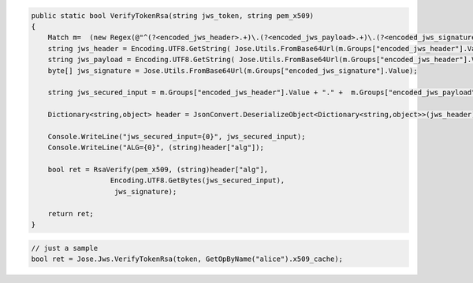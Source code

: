.. code-block:: csharp

        public static bool VerifyTokenRsa(string jws_token, string pem_x509)
        {
            Match m=  (new Regex(@"^(?<encoded_jws_header>.+)\.(?<encoded_jws_payload>.+)\.(?<encoded_jws_signature>.+)$")).Match(jws_token);
            string jws_header = Encoding.UTF8.GetString( Jose.Utils.FromBase64Url(m.Groups["encoded_jws_header"].Value)) ;
            string jws_payload = Encoding.UTF8.GetString( Jose.Utils.FromBase64Url(m.Groups["encoded_jws_header"].Value)) ;
            byte[] jws_signature = Jose.Utils.FromBase64Url(m.Groups["encoded_jws_signature"].Value);

            string jws_secured_input = m.Groups["encoded_jws_header"].Value + "." +  m.Groups["encoded_jws_payload"].Value;

            Dictionary<string,object> header = JsonConvert.DeserializeObject<Dictionary<string,object>>(jws_header);

            Console.WriteLine("jws_secured_input={0}", jws_secured_input);
            Console.WriteLine("ALG={0}", (string)header["alg"]);

            bool ret = RsaVerify(pem_x509, (string)header["alg"], 
                           Encoding.UTF8.GetBytes(jws_secured_input),
                            jws_signature);

            return ret;
        }


.. code-block:: csharp

        // just a sample
        bool ret = Jose.Jws.VerifyTokenRsa(token, GetOpByName("alice").x509_cache);
